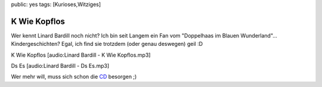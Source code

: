 public: yes
tags: [Kurioses,Witziges]

K Wie Kopflos
=============

Wer kennt Linard Bardill noch nicht? Ich bin seit Langem ein Fan vom
"Doppelhaas im Blauen Wunderland"... Kindergeschichten? Egal, ich find
sie trotzdem (oder genau deswegen) geil :D

K Wie Kopflos [audio:Linard Bardill - K Wie Kopflos.mp3]

Ds Es [audio:Linard Bardill - Ds Es.mp3]

Wer mehr will, muss sich schon die
`CD <http://www.exlibris.ch/Musik/_/_/ex_products/221.0912-1.aspx>`_
besorgen ;)


